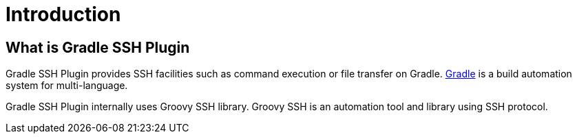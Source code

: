 = Introduction

== What is Gradle SSH Plugin

Gradle SSH Plugin provides SSH facilities such as command execution or file transfer on Gradle.
https://gradle.org/[Gradle] is a build automation system for multi-language.

Gradle SSH Plugin internally uses Groovy SSH library.
Groovy SSH is an automation tool and library using SSH protocol.
